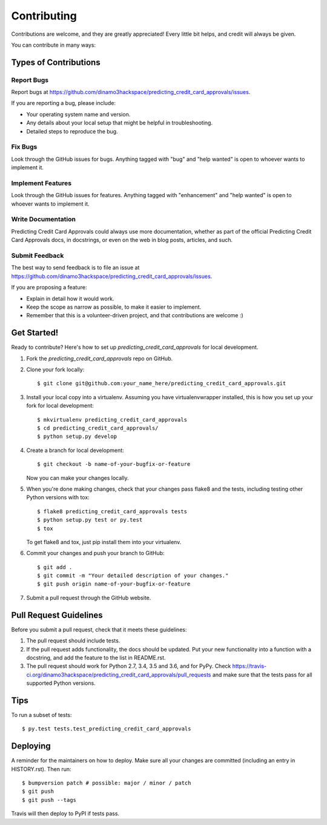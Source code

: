 .. highlight:: shell

============
Contributing
============

Contributions are welcome, and they are greatly appreciated! Every little bit
helps, and credit will always be given.

You can contribute in many ways:

Types of Contributions
----------------------

Report Bugs
~~~~~~~~~~~

Report bugs at https://github.com/dinamo3hackspace/predicting_credit_card_approvals/issues.

If you are reporting a bug, please include:

* Your operating system name and version.
* Any details about your local setup that might be helpful in troubleshooting.
* Detailed steps to reproduce the bug.

Fix Bugs
~~~~~~~~

Look through the GitHub issues for bugs. Anything tagged with "bug" and "help
wanted" is open to whoever wants to implement it.

Implement Features
~~~~~~~~~~~~~~~~~~

Look through the GitHub issues for features. Anything tagged with "enhancement"
and "help wanted" is open to whoever wants to implement it.

Write Documentation
~~~~~~~~~~~~~~~~~~~

Predicting Credit Card Approvals could always use more documentation, whether as part of the
official Predicting Credit Card Approvals docs, in docstrings, or even on the web in blog posts,
articles, and such.

Submit Feedback
~~~~~~~~~~~~~~~

The best way to send feedback is to file an issue at https://github.com/dinamo3hackspace/predicting_credit_card_approvals/issues.

If you are proposing a feature:

* Explain in detail how it would work.
* Keep the scope as narrow as possible, to make it easier to implement.
* Remember that this is a volunteer-driven project, and that contributions
  are welcome :)

Get Started!
------------

Ready to contribute? Here's how to set up `predicting_credit_card_approvals` for local development.

1. Fork the `predicting_credit_card_approvals` repo on GitHub.
2. Clone your fork locally::

    $ git clone git@github.com:your_name_here/predicting_credit_card_approvals.git

3. Install your local copy into a virtualenv. Assuming you have virtualenvwrapper installed, this is how you set up your fork for local development::

    $ mkvirtualenv predicting_credit_card_approvals
    $ cd predicting_credit_card_approvals/
    $ python setup.py develop

4. Create a branch for local development::

    $ git checkout -b name-of-your-bugfix-or-feature

   Now you can make your changes locally.

5. When you're done making changes, check that your changes pass flake8 and the
   tests, including testing other Python versions with tox::

    $ flake8 predicting_credit_card_approvals tests
    $ python setup.py test or py.test
    $ tox

   To get flake8 and tox, just pip install them into your virtualenv.

6. Commit your changes and push your branch to GitHub::

    $ git add .
    $ git commit -m "Your detailed description of your changes."
    $ git push origin name-of-your-bugfix-or-feature

7. Submit a pull request through the GitHub website.

Pull Request Guidelines
-----------------------

Before you submit a pull request, check that it meets these guidelines:

1. The pull request should include tests.
2. If the pull request adds functionality, the docs should be updated. Put
   your new functionality into a function with a docstring, and add the
   feature to the list in README.rst.
3. The pull request should work for Python 2.7, 3.4, 3.5 and 3.6, and for PyPy. Check
   https://travis-ci.org/dinamo3hackspace/predicting_credit_card_approvals/pull_requests
   and make sure that the tests pass for all supported Python versions.

Tips
----

To run a subset of tests::

$ py.test tests.test_predicting_credit_card_approvals


Deploying
---------

A reminder for the maintainers on how to deploy.
Make sure all your changes are committed (including an entry in HISTORY.rst).
Then run::

$ bumpversion patch # possible: major / minor / patch
$ git push
$ git push --tags

Travis will then deploy to PyPI if tests pass.
